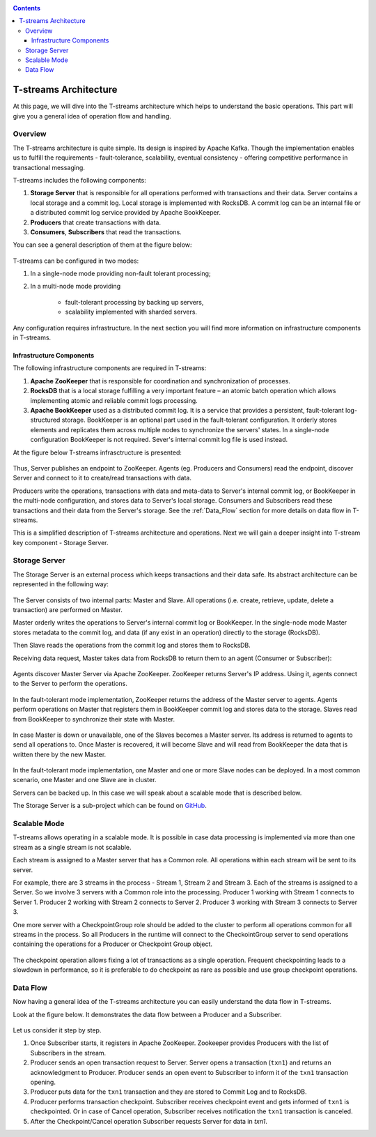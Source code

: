 .. _Architecture:

.. Contents::

T-streams Architecture
============================

At this page, we will dive into the T-streams architecture which helps to understand the basic operations. This part will give you a general idea of operation flow and handling.

Overview
------------------

The T-streams architecture is quite simple. Its design is inspired by Apache Kafka. Though the implementation enables us to fulfill the requirements - fault-tolerance, scalability, eventual consistency -
offering competitive performance in transactional messaging.

T-streams includes the following components:

1. **Storage Server** that is responsible for all operations performed with transactions and their data. Server contains a local storage and a commit log. Local storage is implemented with RocksDB. A commit log can be an internal file or a distributed commit log service provided by Apache BookKeeper.
#. **Producers** that create transactions with data.
#. **Consumers**, **Subscribers** that read the transactions.

You can see a general description of them at the figure below:

.. figure:: _static/Architecture-General11.png

T-streams can be configured in two modes:

1) In a single-node mode providing non-fault tolerant processing;
2) In a multi-node mode providing 
     
     - fault-tolerant processing by backing up servers,
     - scalability implemented with sharded servers.

Any configuration requires infrastructure. In the next section you will find more information on infrastructure components in T-streams.

Infrastructure Components
~~~~~~~~~~~~~~~~~~~~~~~~~~~~~~~~~
The following infrastructure components are required in T-streams:

1. **Apache ZooKeeper** that is responsible for coordination and synchronization of processes.
#. **RocksDB** that is a local storage fulfilling a very important feature – an atomic batch operation which allows implementing atomic and reliable commit logs processing. 
#. **Apache BookKeeper** used as a distributed commit log. It is a service that provides a persistent, fault-tolerant log-structured storage. BookKeeper is an optional part used in the fault-tolerant configuration. It orderly stores elements and replicates them across multiple nodes to synchronize the servers' states. In a single-node configuration BookKeeper is not required. Sever's internal commit log file is used instead.

At the figure below T-streams infrasctructure is presented: 

.. figure:: _static/Architecture_General2.png

Thus, Server publishes an endpoint to ZooKeeper. Agents (eg. Producers and Consumers) read the endpoint, discover Server and connect to it to create/read transactions with data. 

Producers write the operations, transactions with data and meta-data to Server's internal commit log, or BookKeeper in the multi-node configuration, and stores data to Server's local storage. Consumers and Subscribers read these transactions and their data from the Server's storage. See the :ref:`Data_Flow` section for more details on data flow in T-streams.

This is a simplified description of T-streams architecture and operations. Next we will gain a deeper insight into T-stream key component - Storage Server.

Storage Server
-----------------

The Storage Server is an external process which keeps transactions and their data safe. Its abstract architecture can be represented in the following way:

.. figure:: _static/Architecture-PutData1.png

The Server consists of two internal parts: Master and Slave. All operations (i.e. create, retrieve, update, delete a transaction) are performed on Master. 

Master orderly writes the operations to Server's internal commit log or BookKeeper. In the single-node mode Master stores metadata to the commit log, and data (if any exist in an operation) directly to the storage (RocksDB). 

Then Slave reads the operations from the commit log and stores them to RocksDB. 

Receiving data request, Master takes data from RocksDB to return them to an agent (Consumer or Subscriber):

.. figure:: _static/Architecture-GetData1.png

Agents discover Master Server via Apache ZooKeeper. ZooKeeper returns Server's IP address. Using it, agents connect to the Server to perform the operations.

.. figure:: _static/Architecture-ServerOneNode.png

In the fault-tolerant mode implementation, ZooKeeper returns the address of the Master server to agents. Agents perform operations on Master that registers them in BookKeeper commit log and stores data to the storage. Slaves read from BookKeeper to synchronize their state with Master. 

.. figure:: _static/Architecture-ServerMaster.png

In case Master is down or unavailable, one of the Slaves becomes a Master server. Its address is returned to agents to send all operations to. Once Master is recovered, it will become Slave and will read from BookKeeper the data that is written there by the new Master.

.. figure:: _static/Architecture-ServerSlave.png

In the fault-tolerant mode implementation, one Master and one or more Slave nodes can be deployed. In a most common scenario, one Master and one Slave are in cluster. 

Servers can be backed up. In this case we will speak about a scalable mode that is described below.

The Storage Server is a sub-project which can be found on `GitHub <https://github.com/bwsw/t-streams/tree/develop/tstreams-transaction-server>`_.

Scalable Mode
---------------------

T-streams allows operating in a scalable mode. It is possible in case data processing is implemented via more than one stream as a single stream is not scalable. 

Each stream is assigned to a Master server that has a Common role. All operations within each stream will be sent to its server.

For example, there are 3 streams in the process - Stream 1, Stream 2 and Stream 3. Each of the streams is assigned to a Server. So we involve 3 servers with a Common role into the processing. Producer 1 working with Stream 1 connects to Server 1. Producer 2 working with Stream 2 connects to Server 2. Producer 3 working with Stream 3 connects to Server 3. 

One more server with a CheckpointGroup role should be added to the cluster to perform all operations common for all streams in the process. So all Producers in the runtime will connect to the CheckointGroup server to send operations containing the operations for a Producer or Checkpoint Group object.

.. figure:: _static/Architecture-Scale.png

The checkpoint operation allows fixing a lot of transactions as a single operation. Frequent checkpointing leads to a slowdown in performance, so it is preferable to do checkpoint as rare as possible and use group checkpoint operations.

.. _Data_Flow:

Data Flow
-------------------

Now having a general idea of the T-streams architecture you can easily understand the data flow in T-streams. 

Look at the figure below. It demonstrates the data flow between a Producer and a Subscriber. 

.. figure:: _static/Architecture-DataFlow.png

Let us consider it step by step. 

1) Once Subscriber starts, it registers in Apache ZooKeeper. Zookeeper provides Producers with the list of Subscribers in the stream. 

2) Producer sends an open transaction request to Server. Server opens a transaction (``txn1``) and returns an acknowledgment to Producer. Producer sends an open event to Subscriber to inform it of the ``txn1`` transaction opening.

3) Producer puts data for the ``txn1`` transaction and they are stored to Commit Log and to RocksDB.

4) Producer performs transaction checkpoint. Subscriber receives checkpoint event and gets informed of ``txn1`` is checkpointed. Or in case of Cancel operation, Subscriber receives notification the ``txn1`` transaction is canceled.

5) After the Checkpoint/Cancel operation Subscriber requests Server for data in `txn1`.


